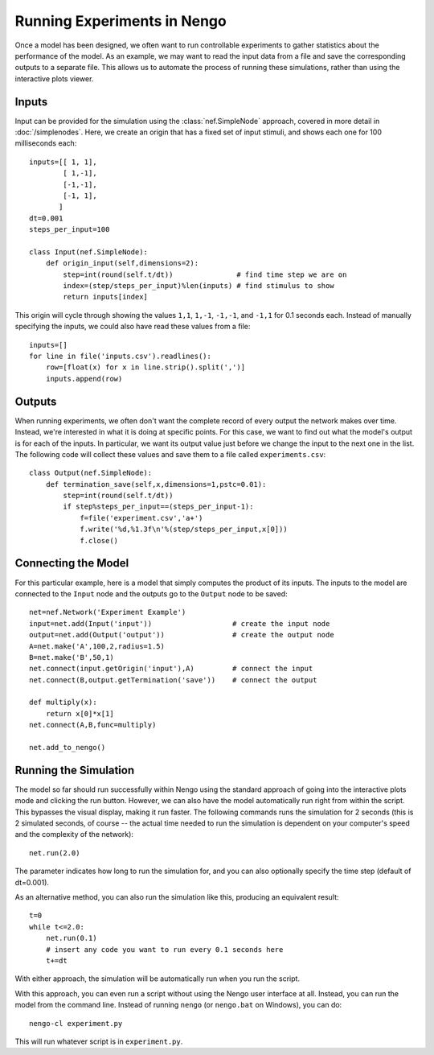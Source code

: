 Running Experiments in Nengo
================================

Once a model has been designed, we often want to run controllable experiments to gather statistics about the
performance of the model.  As an example, we may want to read the input data from a file and save the
corresponding outputs to a separate file.  This allows us to automate the process of running these simulations,
rather than using the interactive plots viewer.

Inputs
-------

Input can be provided for the simulation using the :class:`nef.SimpleNode` approach, covered in more detail in :doc:`/simplenodes`.
Here, we create an origin that has a fixed set of input stimuli, and shows each one for 100 milliseconds each::

    inputs=[[ 1, 1],
            [ 1,-1],
            [-1,-1],
            [-1, 1],
           ]
    dt=0.001
    steps_per_input=100

    class Input(nef.SimpleNode):
        def origin_input(self,dimensions=2):
            step=int(round(self.t/dt))               # find time step we are on
            index=(step/steps_per_input)%len(inputs) # find stimulus to show
            return inputs[index]

This origin will cycle through showing the values ``1,1``, ``1,-1``, ``-1,-1``, and ``-1,1`` for 0.1 seconds each.  Instead of
manually specifying the inputs, we could also have read these values from a file::

    inputs=[]
    for line in file('inputs.csv').readlines():
        row=[float(x) for x in line.strip().split(',')]
        inputs.append(row)


Outputs
--------

When running experiments, we often don't want the complete record of every output the network makes over time.  Instead,
we're interested in what it is doing at specific points.  For this case, we want to find out what the model's output
is for each of the inputs.  In particular, we want its output value just before we change the input to the next one in
the list.  The following code will collect these values and save them to a file called ``experiments.csv``::

    class Output(nef.SimpleNode):
        def termination_save(self,x,dimensions=1,pstc=0.01):
            step=int(round(self.t/dt))
            if step%steps_per_input==(steps_per_input-1):
                f=file('experiment.csv','a+')
                f.write('%d,%1.3f\n'%(step/steps_per_input,x[0]))
                f.close()

Connecting the Model
---------------------

For this particular example, here is a model that simply computes the product of its inputs.  The
inputs to the model are connected to the ``Input`` node and the outputs go to the ``Output`` node
to be saved::

    net=nef.Network('Experiment Example')
    input=net.add(Input('input'))                   # create the input node
    output=net.add(Output('output'))                # create the output node
    A=net.make('A',100,2,radius=1.5)
    B=net.make('B',50,1)
    net.connect(input.getOrigin('input'),A)         # connect the input
    net.connect(B,output.getTermination('save'))    # connect the output

    def multiply(x):
        return x[0]*x[1]
    net.connect(A,B,func=multiply)

    net.add_to_nengo()
    
    
Running the Simulation
-----------------------

The model so far should run successfully within Nengo using the standard approach of going into
the interactive plots mode and clicking the run button.  However, we can also have the model
automatically run right from within the script.  This bypasses the visual display, making it 
run faster.  The following commands runs the simulation for 2 seconds (this is 2 simulated
seconds, of course -- the actual time needed to run the simulation is dependent on your
computer's speed and the complexity of the network)::

    net.run(2.0)
    
The parameter indicates how long to run the simulation for, and you can also
optionally specify the time step (default of dt=0.001).
    
As an alternative method, you can also run the simulation like this, producing an equivalent result::

    t=0
    while t<=2.0:
        net.run(0.1)
        # insert any code you want to run every 0.1 seconds here
        t+=dt

With either approach, the simulation will be automatically run when you run the script.

With this approach, you can even run a script without using the Nengo user interface at all.  Instead, you
can run the model from the command line.  Instead of running ``nengo`` (or ``nengo.bat`` on Windows), you
can do::

    nengo-cl experiment.py
    
This will run whatever script is in ``experiment.py``.



